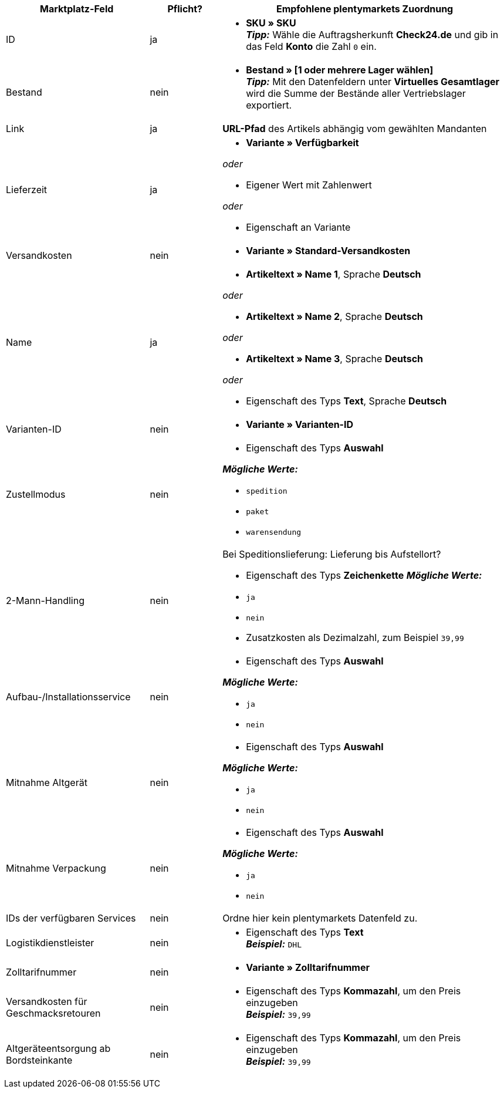 [[recommended-mappings]]
[cols="2,1,4a"]
|====
|Marktplatz-Feld |Pflicht? |Empfohlene plentymarkets Zuordnung

| ID
| ja
| * *SKU » SKU* +
*_Tipp:_* Wähle die Auftragsherkunft *Check24.de* und gib in das Feld *Konto* die Zahl `0` ein.

| Bestand
| nein
| * *Bestand » [1 oder mehrere Lager wählen]* +
*_Tipp:_* Mit den Datenfeldern unter *Virtuelles Gesamtlager* wird die Summe der Bestände aller Vertriebslager exportiert.

| Link
| ja
| *URL-Pfad* des Artikels abhängig vom
gewählten Mandanten

| Lieferzeit
| ja
| * *Variante » Verfügbarkeit*

_oder_

* Eigener Wert mit Zahlenwert

_oder_

* Eigenschaft an Variante

| Versandkosten
| nein
| * *Variante » Standard-Versandkosten*

| Name
| ja
| * *Artikeltext » Name 1*, Sprache *Deutsch*

_oder_

* *Artikeltext » Name 2*, Sprache *Deutsch*

_oder_

* *Artikeltext » Name 3*, Sprache *Deutsch*

_oder_

* Eigenschaft des Typs *Text*, Sprache *Deutsch*

| Varianten-ID
| nein
| * *Variante » Varianten-ID*

| Zustellmodus
| nein
| * Eigenschaft des Typs *Auswahl*

*_Mögliche Werte:_*

* `spedition`
* `paket`
* `warensendung`
| 2-Mann-Handling
| nein
| Bei Speditionslieferung: Lieferung bis Aufstellort?

* Eigenschaft des Typs *Zeichenkette*
*_Mögliche Werte:_*

* `ja`
* `nein`
* Zusatzkosten als Dezimalzahl, zum Beispiel `39,99`
| Aufbau-/Installationsservice
| nein
| * Eigenschaft des Typs *Auswahl*

*_Mögliche Werte:_*

* `ja`
* `nein`
| Mitnahme Altgerät
| nein
| * Eigenschaft des Typs *Auswahl*

*_Mögliche Werte:_*

* `ja`
* `nein`
| Mitnahme Verpackung
| nein
| * Eigenschaft des Typs *Auswahl*

*_Mögliche Werte:_*

* `ja`
* `nein`
| IDs der verfügbaren Services
| nein
| Ordne hier kein plentymarkets Datenfeld zu.

| Logistikdienstleister
| nein
| * Eigenschaft des Typs *Text* +
  *_Beispiel:_* `DHL`

| Zolltarifnummer
| nein
| * *Variante » Zolltarifnummer*

| Versandkosten für Geschmacksretouren
| nein
| * Eigenschaft des Typs *Kommazahl*, um den Preis einzugeben +
  *_Beispiel:_* `39,99`

| Altgeräteentsorgung ab Bordsteinkante
| nein
| * Eigenschaft des Typs *Kommazahl*, um den Preis einzugeben +
  *_Beispiel:_* `39,99`
|====
